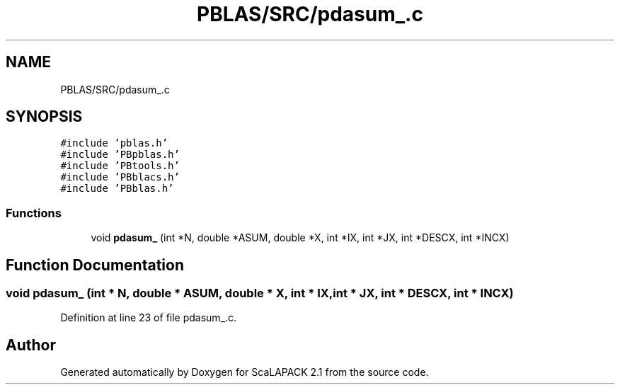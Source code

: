 .TH "PBLAS/SRC/pdasum_.c" 3 "Sat Nov 16 2019" "Version 2.1" "ScaLAPACK 2.1" \" -*- nroff -*-
.ad l
.nh
.SH NAME
PBLAS/SRC/pdasum_.c
.SH SYNOPSIS
.br
.PP
\fC#include 'pblas\&.h'\fP
.br
\fC#include 'PBpblas\&.h'\fP
.br
\fC#include 'PBtools\&.h'\fP
.br
\fC#include 'PBblacs\&.h'\fP
.br
\fC#include 'PBblas\&.h'\fP
.br

.SS "Functions"

.in +1c
.ti -1c
.RI "void \fBpdasum_\fP (int *N, double *ASUM, double *X, int *IX, int *JX, int *DESCX, int *INCX)"
.br
.in -1c
.SH "Function Documentation"
.PP 
.SS "void pdasum_ (int * N, double         * ASUM, double         * X, int * IX, int * JX, int            * DESCX, int            * INCX)"

.PP
Definition at line 23 of file pdasum_\&.c\&.
.SH "Author"
.PP 
Generated automatically by Doxygen for ScaLAPACK 2\&.1 from the source code\&.
